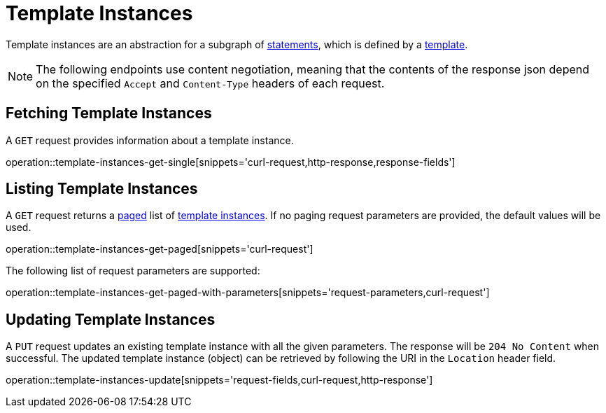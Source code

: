 = Template Instances

Template instances are an abstraction for a subgraph of <<Statements,statements>>, which is defined by a <<templates,template>>.

NOTE: The following endpoints use content negotiation, meaning that the contents of the response json depend on the specified `Accept` and `Content-Type` headers of each request.

[[template-instances-fetch]]
== Fetching Template Instances

A `GET` request provides information about a template instance.

operation::template-instances-get-single[snippets='curl-request,http-response,response-fields']

[[template-instances-list]]
== Listing Template Instances

A `GET` request returns a <<sorting-and-pagination,paged>> list of <<template-instances-fetch,template instances>>.
If no paging request parameters are provided, the default values will be used.

operation::template-instances-get-paged[snippets='curl-request']

The following list of request parameters are supported:

operation::template-instances-get-paged-with-parameters[snippets='request-parameters,curl-request']

[[template-instances-edit]]
== Updating Template Instances

A `PUT` request updates an existing template instance with all the given parameters.
The response will be `204 No Content` when successful.
The updated template instance (object) can be retrieved by following the URI in the `Location` header field.

operation::template-instances-update[snippets='request-fields,curl-request,http-response']
